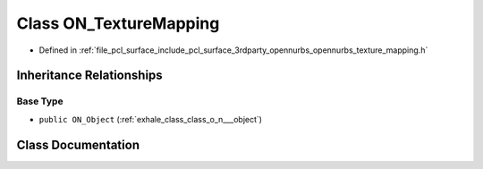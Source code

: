 .. _exhale_class_class_o_n___texture_mapping:

Class ON_TextureMapping
=======================

- Defined in :ref:`file_pcl_surface_include_pcl_surface_3rdparty_opennurbs_opennurbs_texture_mapping.h`


Inheritance Relationships
-------------------------

Base Type
*********

- ``public ON_Object`` (:ref:`exhale_class_class_o_n___object`)


Class Documentation
-------------------


.. doxygenclass:: ON_TextureMapping
   :members:
   :protected-members:
   :undoc-members: